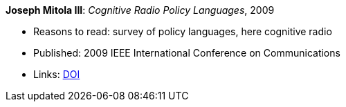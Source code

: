 *Joseph Mitola III*: _Cognitive Radio Policy Languages_, 2009

* Reasons to read: survey of policy languages, here cognitive radio
* Published: 2009 IEEE International Conference on Communications
* Links:
    link:https://doi.org/10.1109/ICC.2009.5198831[DOI]
ifdef::local[]
* Local links:
    link:/library/inproceedings/2000/mitola-icc-2009.pdf[PDF]
endif::[]

